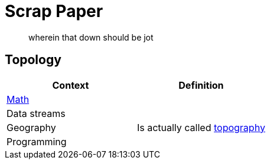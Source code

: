 ﻿= Scrap Paper

> wherein that down should be jot

== Topology

|===
|Context |Definition

|https://en.wikipedia.org/wiki/Topology[Math] |
|Data streams |
|Geography |Is actually called https://en.wikipedia.org/wiki/Topography[topography]
|Programming |

|===